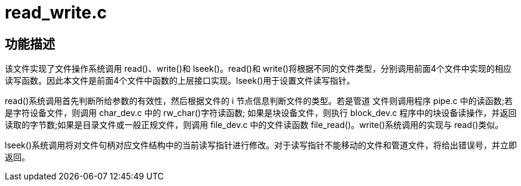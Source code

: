 = read_write.c

== 功能描述

该文件实现了文件操作系统调用 read()、write()和 lseek()。read()和 write()将根据不同的文件类型，分别调用前面4个文件中实现的相应读写函数。因此本文件是前面4个文件中函数的上层接口实现。lseek()用于设置文件读写指针。

read()系统调用首先判断所给参数的有效性，然后根据文件的 i 节点信息判断文件的类型。若是管道 文件则调用程序 pipe.c 中的读函数;若是字符设备文件，则调用 char_dev.c 中的 rw_char()字符读函数; 如果是块设备文件，则执行 block_dev.c 程序中的块设备读操作，并返回读取的字节数;如果是目录文件或一般正规文件，则调用 file_dev.c 中的文件读函数 file_read()。write()系统调用的实现与 read()类似。

lseek()系统调用将对文件句柄对应文件结构中的当前读写指针进行修改。对于读写指针不能移动的文件和管道文件，将给出错误号，并立即返回。